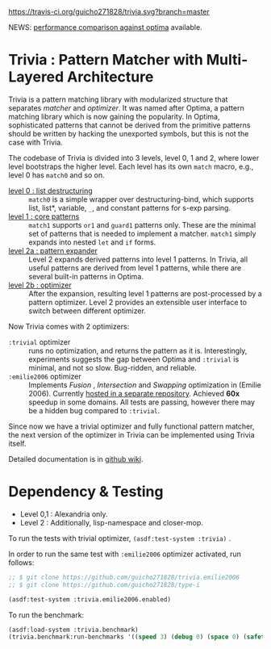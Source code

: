 
[[https://travis-ci.org/guicho271828/trivia][https://travis-ci.org/guicho271828/trivia.svg?branch=master]]

NEWS: [[https://github.com/guicho271828/trivia/wiki/Benchmarking-Results][performance comparison against optima]] available.

* Trivia : Pattern Matcher with Multi-Layered Architecture

Trivia is a pattern matching library with modularized structure
that separates /matcher/ and /optimizer/. It was named after Optima,
a pattern matching library which is now gaining the popularity.
In Optima, sophisticated patterns that cannot be derived from the primitive
patterns should be written by hacking the unexported symbols, but this is
not the case with Trivia.

The codebase of Trivia is divided into 3 levels, level 0, 1 and 2, where
lower level bootstraps the higher level. Each level has its own =match=
macro, e.g., level 0 has =match0= and so on. 

+ [[https://github.com/guicho271828/trivia/wiki/Level-0-Patterns][level 0 : list destructuring]] :: =match0= is a simple wrapper over
     destructuring-bind, which supports list, list*, variable, =_=, and
     constant patterns for s-exp parsing.
+ [[https://github.com/guicho271828/trivia/wiki/Level-1-Patterns][level 1 : core patterns]] :: =match1= supports =or1= and =guard1= patterns
     only. These are the minimal set of patterns that is needed to
     implement a matcher. =match1= simply expands into nested =let= and
     =if= forms.
+ [[https://github.com/guicho271828/trivia/wiki/Level-2-Patterns][level 2a : pattern expander]] :: Level 2 expands derived patterns into
     level 1 patterns. In Trivia, all useful patterns are derived from
     level 1 patterns, while there are several built-in patterns in Optima.
+ [[https://github.com/guicho271828/trivia/wiki/Optimizer-API][level 2b : optimizer]] :: After the expansion, resulting level 1 patterns
     are post-processed by a pattern optimizer. Level 2 provides an
     extensible user interface to switch between different optimizer.

Now Trivia comes with 2 optimizers:

+ =:trivial= optimizer :: runs no optimization, and returns the pattern as
     it is. Interestingly, experiments suggests the gap between Optima and
     =:trivial= is minimal, and not so slow. Bug-ridden, and reliable.
+ =:emilie2006= optimizer :: Implements /Fusion/ , /Intersection/ and
     /Swapping/ optimization in (Emilie 2006). Currently [[https://github.com/guicho271828/trivia.emilie2006][hosted in a
     separate repository]].  Achieved *60x* speedup in some domains. All
     tests are passing, however there may be a hidden bug compared to
     =:trivial=.

Since now we have a trivial optimizer and fully functional pattern matcher,
the next version of the optimizer in Trivia can be implemented using
Trivia itself.

Detailed documentation is in [[https://github.com/guicho271828/trivia/wiki][github wiki]].

* Dependency & Testing

+ Level 0,1 : Alexandria only.
+ Level 2 : Additionally, lisp-namespace and closer-mop.

To run the tests with trivial optimizer, =(asdf:test-system :trivia)= .

In order to run the same test with =:emilie2006= optimizer activated, run follows:

#+BEGIN_SRC lisp
;; $ git clone https://github.com/guicho271828/trivia.emilie2006
;; $ git clone https://github.com/guicho271828/type-i

(asdf:test-system :trivia.emilie2006.enabled)
#+END_SRC

To run the benchmark:

#+BEGIN_SRC lisp
(asdf:load-system :trivia.benchmark)
(trivia.benchmark:run-benchmarks '((speed 3) (debug 0) (space 0) (safety 0)))
#+END_SRC
